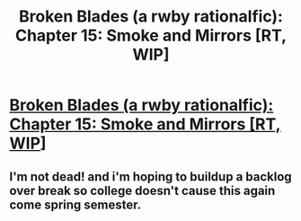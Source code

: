 #+TITLE: Broken Blades (a rwby rationalfic): Chapter 15: Smoke and Mirrors [RT, WIP]

* [[https://www.fanfiction.net/s/12466638/16/Broken-Blades][Broken Blades (a rwby rationalfic): Chapter 15: Smoke and Mirrors [RT, WIP]]]
:PROPERTIES:
:Author: avret
:Score: 14
:DateUnix: 1513651743.0
:DateShort: 2017-Dec-19
:END:

** I'm not dead! and i'm hoping to buildup a backlog over break so college doesn't cause this again come spring semester.
:PROPERTIES:
:Author: avret
:Score: 4
:DateUnix: 1513651778.0
:DateShort: 2017-Dec-19
:END:
